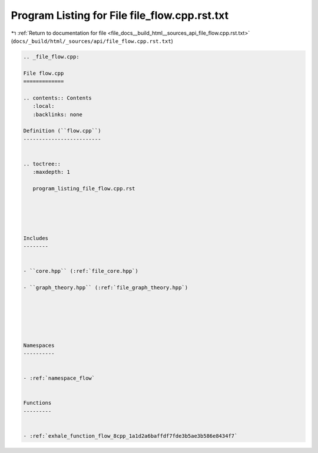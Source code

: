 
.. _program_listing_file_docs__build_html__sources_api_file_flow.cpp.rst.txt:

Program Listing for File file_flow.cpp.rst.txt
==============================================

|exhale_lsh| :ref:`Return to documentation for file <file_docs__build_html__sources_api_file_flow.cpp.rst.txt>` (``docs/_build/html/_sources/api/file_flow.cpp.rst.txt``)

.. |exhale_lsh| unicode:: U+021B0 .. UPWARDS ARROW WITH TIP LEFTWARDS

.. code-block:: cpp

   
   .. _file_flow.cpp:
   
   File flow.cpp
   =============
   
   .. contents:: Contents
      :local:
      :backlinks: none
   
   Definition (``flow.cpp``)
   -------------------------
   
   
   .. toctree::
      :maxdepth: 1
   
      program_listing_file_flow.cpp.rst
   
   
   
   
   
   Includes
   --------
   
   
   - ``core.hpp`` (:ref:`file_core.hpp`)
   
   - ``graph_theory.hpp`` (:ref:`file_graph_theory.hpp`)
   
   
   
   
   
   
   Namespaces
   ----------
   
   
   - :ref:`namespace_flow`
   
   
   Functions
   ---------
   
   
   - :ref:`exhale_function_flow_8cpp_1a1d2a6baffdf7fde3b5ae3b586e8434f7`
   
